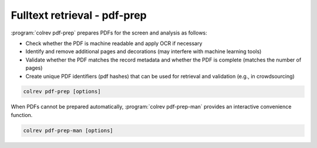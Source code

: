 .. _PDF prep:

Fulltext retrieval - pdf-prep
==================================

:program:`colrev pdf-prep` prepares PDFs for the screen and analysis as follows:

- Check whether the PDF is machine readable and apply OCR if necessary
- Identify and remove additional pages and decorations (may interfere with machine learning tools)
- Validate whether the PDF matches the record metadata and whether the PDF is complete (matches the number of pages)
- Create unique PDF identifiers (pdf hashes) that can be used for retrieval and validation (e.g., in crowdsourcing)


.. code:: bash

	colrev pdf-prep [options]

When PDFs cannot be prepared automatically, :program:`colrev pdf-prep-man` provides an interactive convenience function.

.. code:: bash

	colrev pdf-prep-man [options]
